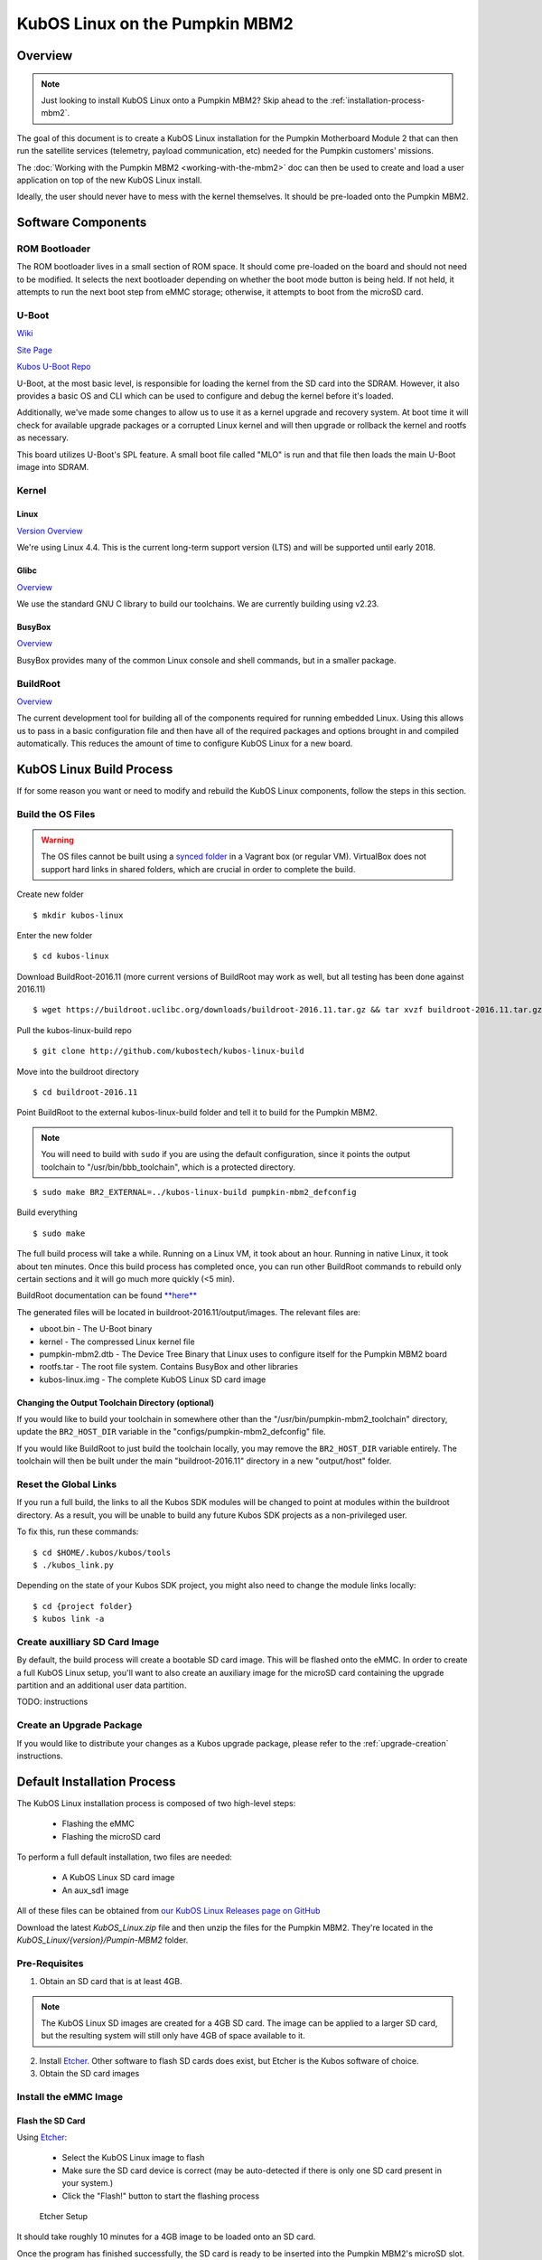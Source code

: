 KubOS Linux on the Pumpkin MBM2
===============================

Overview
--------

.. note:: Just looking to install KubOS Linux onto a Pumpkin MBM2? Skip ahead to the :ref:`installation-process-mbm2`.

The goal of this document is to create a KubOS Linux installation for the Pumpkin
Motherboard Module 2 that can then run the satellite services (telemetry, payload 
communication, etc) needed for the Pumpkin customers' missions.

The :doc:`Working with the Pumpkin MBM2 <working-with-the-mbm2>` doc can then be used to
create and load a user application on top of the new KubOS Linux install.

Ideally, the user should never have to mess with the kernel themselves. 
It should be pre-loaded onto the Pumpkin MBM2.

Software Components
-------------------

ROM Bootloader
~~~~~~~~~~~~~~

The ROM bootloader lives in a small section of ROM space. It should come
pre-loaded on the board and should not need to be modified. It selects the
next bootloader depending on whether the boot mode button is being held.
If not held, it attempts to run the next boot step from eMMC storage; 
otherwise, it attempts to boot from the microSD card.

U-Boot
~~~~~~

`Wiki <https://en.wikipedia.org/wiki/Das_U-Boot>`__

`Site Page <http://www.denx.de/wiki/U-Boot>`__

`Kubos U-Boot Repo <https://github.com/kubostech/uboot>`__

U-Boot, at the most basic level, is responsible for loading the kernel from the
SD card into the SDRAM. However, it also provides a basic OS and CLI which can
be used to configure and debug the kernel before it's loaded.

Additionally, we've made some changes to allow us to use it as a kernel upgrade
and recovery system. At boot time it will check for available upgrade packages
or a corrupted Linux kernel and will then upgrade or rollback the kernel and
rootfs as necessary.

This board utilizes U-Boot's SPL feature. A small boot file called "MLO" is
run and that file then loads the main U-Boot image into SDRAM.

Kernel
~~~~~~

Linux
^^^^^

`Version Overview <https://kernelnewbies.org/Linux_4.4>`__

We're using Linux 4.4. This is the current long-term support version (LTS) and
will be supported until early 2018.

Glibc
^^^^^

`Overview <https://www.gnu.org/software/libc/>`__

We use the standard GNU C library to build our toolchains. We are currently
building using v2.23.

BusyBox
^^^^^^^

`Overview <https://busybox.net/about.html>`__

BusyBox provides many of the common Linux console and shell commands, but in a
smaller package.

BuildRoot
~~~~~~~~~

`Overview <https://buildroot.uclibc.org/>`__

The current development tool for building all of the components required for
running embedded Linux. Using this allows us to pass in a basic configuration
file and then have all of the required packages and options brought in and
compiled automatically. This reduces the amount of time to configure KubOS
Linux for a new board.

KubOS Linux Build Process
-------------------------

If for some reason you want or need to modify and rebuild the KubOS Linux components, follow
the steps in this section.

.. _build-os-mbm2:

Build the OS Files
~~~~~~~~~~~~~~~~~~

.. warning::

    The OS files cannot be built using a `synced folder <https://www.vagrantup.com/docs/synced-folders/>`__ in a Vagrant box (or regular VM).
    VirtualBox does not support hard links in shared folders, which are crucial in order to complete
    the build.

Create new folder

::

    $ mkdir kubos-linux

Enter the new folder

::

    $ cd kubos-linux

Download BuildRoot-2016.11 (more current versions of BuildRoot may work as well,
but all testing has been done against 2016.11)

::

    $ wget https://buildroot.uclibc.org/downloads/buildroot-2016.11.tar.gz && tar xvzf buildroot-2016.11.tar.gz && rm buildroot-2016.11.tar.gz

Pull the kubos-linux-build repo

::

    $ git clone http://github.com/kubostech/kubos-linux-build

Move into the buildroot directory

::

    $ cd buildroot-2016.11

Point BuildRoot to the external kubos-linux-build folder and tell it to build
for the Pumpkin MBM2.

.. note::

    You will need to build with ``sudo`` if you are using the default 
    configuration, since it points the output toolchain to "/usr/bin/bbb_toolchain",
    which is a protected directory.

::

    $ sudo make BR2_EXTERNAL=../kubos-linux-build pumpkin-mbm2_defconfig

Build everything

::

    $ sudo make

The full build process will take a while. Running on a Linux VM, it took about
an hour. Running in native Linux, it took about ten minutes. Once this build
process has completed once, you can run other BuildRoot commands to rebuild
only certain sections and it will go much more quickly (<5 min).

BuildRoot documentation can be found
`**here** <https://buildroot.org/docs.html>`__

The generated files will be located in buildroot-2016.11/output/images.
The relevant files are:

-  uboot.bin - The U-Boot binary
-  kernel - The compressed Linux kernel file
-  pumpkin-mbm2.dtb - The Device Tree Binary that Linux uses to configure itself
   for the Pumpkin MBM2 board
-  rootfs.tar - The root file system. Contains BusyBox and other libraries
-  kubos-linux.img - The complete KubOS Linux SD card image

Changing the Output Toolchain Directory (optional)
^^^^^^^^^^^^^^^^^^^^^^^^^^^^^^^^^^^^^^^^^^^^^^^^^^

If you would like to build your toolchain in somewhere other than the
"/usr/bin/pumpkin-mbm2_toolchain" directory, update the ``BR2_HOST_DIR`` variable in the
"configs/pumpkin-mbm2_defconfig" file.

If you would like BuildRoot to just build the toolchain locally, you may remove
the ``BR2_HOST_DIR`` variable entirely. The toolchain will then be built under the
main "buildroot-2016.11" directory in a new "output/host" folder.

Reset the Global Links
~~~~~~~~~~~~~~~~~~~~~~

If you run a full build, the links to all the Kubos SDK modules will be changed to
point at modules within the buildroot directory. As a result, you will be unable
to build any future Kubos SDK projects as a non-privileged user.

To fix this, run these commands:

::

    $ cd $HOME/.kubos/kubos/tools
    $ ./kubos_link.py
    
Depending on the state of your Kubos SDK project, you might also need to change the
module links locally:

::

    $ cd {project folder}
    $ kubos link -a

Create auxilliary SD Card Image
~~~~~~~~~~~~~~~~~~~~~~~~~~~~~~~

By default, the build process will create a bootable SD card image. This will be flashed
onto the eMMC. In order to create a full KubOS Linux setup, you'll want to also create
an auxiliary image for the microSD card containing the upgrade partition and an additional
user data partition.

TODO: instructions

Create an Upgrade Package
~~~~~~~~~~~~~~~~~~~~~~~~~

If you would like to distribute your changes as a Kubos upgrade package,
please refer to the :ref:`upgrade-creation` instructions.

.. _installation-process-mbm2:

Default Installation Process
----------------------------

The KubOS Linux installation process is composed of two high-level steps:

  - Flashing the eMMC
  - Flashing the microSD card
    
To perform a full default installation, two files are needed:

  - A KubOS Linux SD card image
  - An aux_sd1 image
  
All of these files can be obtained from `our KubOS Linux Releases page on GitHub <https://github.com/kubostech/kubos-linux-build/releases>`__

Download the latest `KubOS_Linux.zip` file and then unzip the files for the Pumpkin MBM2. They're located in the `KubOS_Linux/{version}/Pumpin-MBM2` folder.

Pre-Requisites
~~~~~~~~~~~~~~

1. Obtain an SD card that is at least 4GB.

.. note:: 

    The KubOS Linux SD images are created for a 4GB SD card. The image can be applied to a larger SD card, but the
    resulting system will still only have 4GB of space available to it.

 
2. Install `Etcher <https://etcher.io/>`__. Other software to flash SD cards does exist,
   but Etcher is the Kubos software of choice.

3. Obtain the SD card images

Install the eMMC Image
~~~~~~~~~~~~~~~~~~~~~~

Flash the SD Card
^^^^^^^^^^^^^^^^^

Using `Etcher <https://etcher.io/>`__:

  - Select the KubOS Linux image to flash
  - Make sure the SD card device is correct (may be auto-detected if there is only one SD card present
    in your system.)
  - Click the "Flash!" button to start the flashing process
  
.. figure:: images/iOBC/etcher.png
   :alt: Etcher Setup

   Etcher Setup
  
It should take roughly 10 minutes for a 4GB image to be loaded onto an SD card.

Once the program has finished successfully, the SD card is ready to be inserted
into the Pumpkin MBM2's microSD slot.

Boot into U-Boot
^^^^^^^^^^^^^^^^

**(Skip this section if you've never put KubOS Linux on your board before)**

If you already have Linux running on your board, you'll need to boot into the
U-Boot console rather than the Linux console in order to be able to flash the
board.

You'll need to establish a serial connection with the board in order to connect
to the console. 

You can do this via a Kubos Vagrant image with the ``minicom kubos`` command
after booting the board.

The default login account is kubos/Kubos123.

Issue the ``reboot`` command in order to restart the system.

Hold down any key while the board is restarting. This will exit out of the auto-boot and
bring up the CLI.

.. figure:: images/iOBC/uboot_console.png
   :alt: U-Boot Console

   U-Boot Console
   
Run these commands:

::
    
    U-Boot> setenv boot_dev 0
    U-Boot> run bootcmd
    
This will cause the board to load KubOS Linux off of the microSD card, allowing us to flash
the eMMC.

Flash the eMMC
^^^^^^^^^^^^^^

To flash the eMMC, log into the board and then run these commands:

::
    $ umount /dev/mmcblk1p3
    $ dd if=/dev/mmcblk0 of=/dev/mmcblk1
    
The four status LEDs on the board should start flashing in a random pattern. This indicates
that the eMMC is currently being flashed. 

The process should take roughly ten minutes, after which the LEDs should return to normal, 
with one LED blinking to indicate a successfully running KubOS Linux system.

After this has completed, shutdown and de-power the system.

Install the Auxiliary Image
~~~~~~~~~~~~~~~~~~~~~~~~~~~

Re-Flash the SD Card
^^^^^^^^^^^^^^^^^^^^

Now flash the micro SD card with the auxiliary SD card image. This image contains the
KubOS Linux upgrade partition and the second user data partition.

Once the flash process has completed, put the card back into the microSD slot.

The installation process is now complete.

Status LEDs
-----------

There are four LEDs present on the Pumpkin MBM2 which give some indication of what state
the board is in. When there is only one blinking LED, the board is running KubOS Linux and
the system is currently idle. The LEDs will blink in correspondence with CPU and MMC activity.
If all LEDs are solid, then the system has reached some kind of locked error state.

Connect to the System
---------------------

You should now be able to set up a serial connection to your board and interact
with the KubOS Linux environment.

You'll need to establish a serial connection with the board in order to connect
to the console. Set up a serial connection to the board at a baudrate of 115200.

If you have a Kubos Vagrant image currently running, the FTDI connection will
be automatically passed through. You can use the included minicom configuration
to quickly connect to the board via the ``minicom kubos`` command in the VM's
command console.

.. note:: 

    If a Kubos Vagrant image is running, you will be unable to establish a serial
    connection on your host machine. You must instead connect to the device 
    through the VM.

::

    $ minicom kubos
    
If the board is already powered, hit the ``Enter`` key to display the login dialog.

If you power the board after starting the minicom session, the end of the boot
messages will look like this:

::

    ...
    Freeing unused kernel memory: 172K (c0401000 - c042c000)
    EXT4-fs (mmcblk1p2): re-mounted. Opts: errors=remount-ro,data=ordered
    EXT4-fs (mmcblk1p3): mounted filesystem with ordered data mode. Opts: (null)
    EXT4-fs (mmcblk0p1): mounted filesystem with ordered data mode. Opts: (null)
    Initializing random number generator... random: dd: uninitialized urandom read (512 bytes read, 12 bits of entropy available)
    done.
    Starting network: OK
    Starting kubos-c2-daemon:
    OK
    Starting linux-telemetry-service:
    OK
    
    Welcome to KubOS Linux
    Kubos login: 
    
By default, there are two user accounts available: "root" (the superuser), and "kubos" (a normal user).
Both have a default password of "Kubos123". For more information, see the :ref:`user-accounts` section.

Using KubOS Linux
-----------------

For information on how to create and run applications on your new KubOS Linux system, see the
:doc:`working-with-the-mbm2` guide.

Upgrade Process
---------------

If you already have KubOS Linux installed on your system, but would like to
upgrade to the latest version, check out the :ref:`upgrade-installation` section. 
Alternatively, if you would like to rollback to a previously installed version, 
refer to the :ref:`upgrade-rollback` section.

Recovery Process
----------------

Should your KubOS Linux kernel become corrupted (as indicated by failing to
successfully boot into Linux several times), the system will automatically try
to recover during the next boot.

It will go through the following steps, if each is present (system will reboot
after attempting each step):

1. Reload the current version of KubOS Linux from the kpack\*.itb file
   in the upgrade partition
2. Reload the previous version of KubOS Linux from the kpack\*.itb file
   in the upgrade partition
3. Reload the base version of KubOS Linux from the kpack-base.itb file
   in the upgrade partition
4. Boot into the alternate OS

If none of these steps work, then the system will boot into the U-Boot CLI. From
here, some basic troubleshooting and debugging abilities should be available.

More information about the recovery process and architecture can be found in the
:doc:`KubOS Linux Recovery doc <kubos-linux-recovery>`

Resetting the Environment
-------------------------

If the system goes through the full recovery process, you will need to reset the environment
in order to resume the normal boot process.

From the U-Boot CLI:

::

    $ env default bootcmd
    $ env default bootcount
    $ env default recovery_available
    $ saveenv
    $ reset
    
These commands will:

  - Restore the relevant environment variables to their default values
  - Save the new values to persistent storage
  - Reboot the system
  
As long as a valid kernel and rootfs are available, your system should now successfully boot
into KubOS Linux.